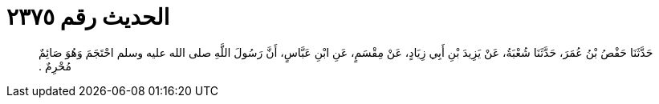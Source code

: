 
= الحديث رقم ٢٣٧٥

[quote.hadith]
حَدَّثَنَا حَفْصُ بْنُ عُمَرَ، حَدَّثَنَا شُعْبَةُ، عَنْ يَزِيدَ بْنِ أَبِي زِيَادٍ، عَنْ مِقْسَمٍ، عَنِ ابْنِ عَبَّاسٍ، أَنَّ رَسُولَ اللَّهِ صلى الله عليه وسلم احْتَجَمَ وَهُوَ صَائِمٌ مُحْرِمٌ ‏.‏